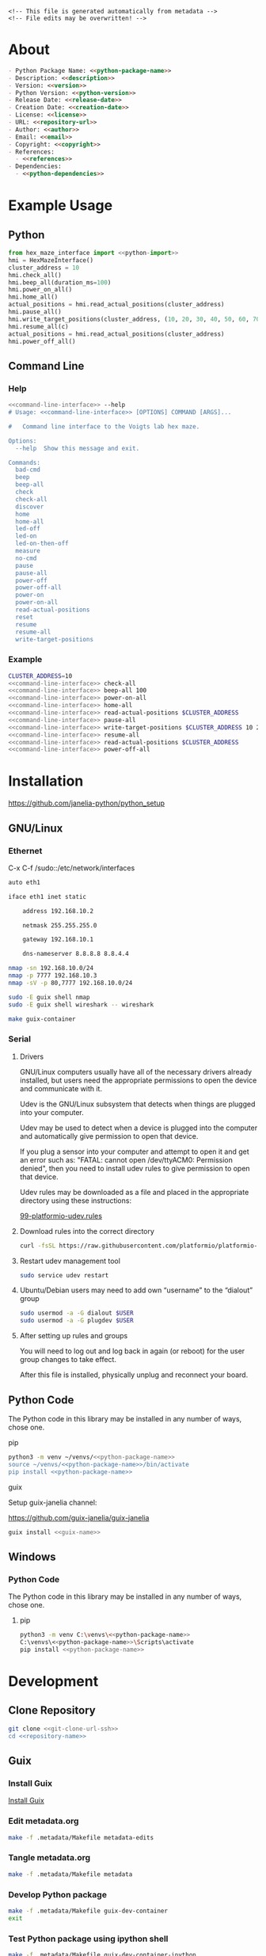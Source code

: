 #+EXPORT_FILE_NAME: ../README.md
#+OPTIONS: toc:1 |:t ^:nil tags:nil

# Place warning at the top of the exported file
#+BEGIN_EXAMPLE
<!-- This file is generated automatically from metadata -->
<!-- File edits may be overwritten! -->
#+END_EXAMPLE

* Project Specific Variables                                       :noexport:

#+NAME: python-package-name
#+BEGIN_SRC text :exports none :noweb yes
hex_maze_interface
#+END_SRC

#+NAME: repository-name
#+BEGIN_SRC text :exports none :noweb yes
hex_maze_interface_python
#+END_SRC

#+NAME: guix-name
#+BEGIN_SRC text :exports none :noweb yes
python-hex-maze-interface
#+END_SRC

#+NAME: version
#+BEGIN_SRC text :exports none :noweb yes
2.2.0
#+END_SRC

#+NAME: description
#+BEGIN_SRC text :exports none :noweb yes
Python interface to the Voigts lab hex maze.
#+END_SRC

#+NAME: python-version
#+BEGIN_SRC text :exports none :noweb yes
3.11
#+END_SRC

#+NAME: python-dependencies
#+BEGIN_SRC text :exports none :noweb yes
click
python3-nmap
#+END_SRC

#+NAME: guix-dependencies
#+BEGIN_SRC text :exports none :noweb yes
python-click
python-nmap
#+END_SRC

#+NAME: python-import
#+BEGIN_SRC text :exports none :noweb yes
HexMazeInterface, MazeException
#+END_SRC

#+NAME: command-line-interface
#+BEGIN_SRC text :exports none :noweb yes
maze
#+END_SRC

#+NAME: references
#+BEGIN_SRC text :exports none :noweb yes
https://github.com/janelia-kicad/prism-pcb
https://github.com/janelia-kicad/cluster-pcb
https://github.com/janelia-arduino/ClusterController
#+END_SRC

#+NAME: creation-date
#+BEGIN_SRC text :exports none :noweb yes
2024-01-14
#+END_SRC

* General and Derived Variables                                    :noexport:

#+NAME: release-month-day
#+BEGIN_SRC emacs-lisp :exports none :noweb yes
(format-time-string "%m-%d")
#+END_SRC

#+NAME: release-year
#+BEGIN_SRC emacs-lisp :exports none :noweb yes
(format-time-string "%Y")
#+END_SRC

#+NAME: release-date
#+BEGIN_SRC text :exports none :noweb yes
<<release-year()>>-<<release-month-day()>>
#+END_SRC

#+NAME: license
#+BEGIN_SRC text :exports none :noweb yes
BSD-3-Clause
#+END_SRC

#+NAME: guix-license
#+BEGIN_SRC text :exports none :noweb yes
license:bsd-3
#+END_SRC

#+NAME: license-files
#+BEGIN_SRC text :exports none :noweb yes
LICENSE
#+END_SRC

#+NAME: repository-organization
#+BEGIN_SRC text :exports none :noweb yes
janelia-python
#+END_SRC

#+NAME: forge
#+BEGIN_SRC text :exports none :noweb yes
github.com
#+END_SRC

#+NAME: repository-url
#+BEGIN_SRC text :exports none :noweb yes
https://<<forge>>/<<repository-organization>>/<<repository-name>>
#+END_SRC

#+NAME: git-clone-url-ssh
#+BEGIN_SRC text :exports none :noweb yes
git@<<forge>>:<<repository-organization>>/<<repository-name>>.git
#+END_SRC

#+NAME: author-given-name
#+BEGIN_SRC text :exports none :noweb yes
Peter
#+END_SRC

#+NAME: author-family-name
#+BEGIN_SRC text :exports none :noweb yes
Polidoro
#+END_SRC

#+NAME: author
#+BEGIN_SRC text :exports none :noweb yes
<<author-given-name>> <<author-family-name>>
#+END_SRC

#+NAME: email
#+BEGIN_SRC text :exports none :noweb yes
peter@polidoro.io
#+END_SRC

#+NAME: affiliation
#+BEGIN_SRC text :exports none :noweb yes
Howard Hughes Medical Institute
#+END_SRC

#+NAME: copyright
#+BEGIN_SRC text :exports none :noweb yes
<<release-year()>> <<affiliation>>
#+END_SRC

#+NAME: programming-language
#+BEGIN_SRC text :exports none :noweb yes
Python 3
#+END_SRC

* About

#+BEGIN_SRC markdown :noweb yes
- Python Package Name: <<python-package-name>>
- Description: <<description>>
- Version: <<version>>
- Python Version: <<python-version>>
- Release Date: <<release-date>>
- Creation Date: <<creation-date>>
- License: <<license>>
- URL: <<repository-url>>
- Author: <<author>>
- Email: <<email>>
- Copyright: <<copyright>>
- References:
  - <<references>>
- Dependencies:
  - <<python-dependencies>>
#+END_SRC

* Example Usage

** Python

#+BEGIN_SRC python :noweb yes
from hex_maze_interface import <<python-import>>
hmi = HexMazeInterface()
cluster_address = 10
hmi.check_all()
hmi.beep_all(duration_ms=100)
hmi.power_on_all()
hmi.home_all()
actual_positions = hmi.read_actual_positions(cluster_address)
hmi.pause_all()
hmi.write_target_positions(cluster_address, (10, 20, 30, 40, 50, 60, 70))
hmi.resume_all(c)
actual_positions = hmi.read_actual_positions(cluster_address)
hmi.power_off_all()
#+END_SRC

** Command Line

*** Help

#+BEGIN_SRC sh :noweb yes
<<command-line-interface>> --help
# Usage: <<command-line-interface>> [OPTIONS] COMMAND [ARGS]...

#   Command line interface to the Voigts lab hex maze.

Options:
  --help  Show this message and exit.

Commands:
  bad-cmd
  beep
  beep-all
  check
  check-all
  discover
  home
  home-all
  led-off
  led-on
  led-on-then-off
  measure
  no-cmd
  pause
  pause-all
  power-off
  power-off-all
  power-on
  power-on-all
  read-actual-positions
  reset
  resume
  resume-all
  write-target-positions
#+END_SRC

*** Example

#+BEGIN_SRC sh :noweb yes
CLUSTER_ADDRESS=10
<<command-line-interface>> check-all
<<command-line-interface>> beep-all 100
<<command-line-interface>> power-on-all
<<command-line-interface>> home-all
<<command-line-interface>> read-actual-positions $CLUSTER_ADDRESS
<<command-line-interface>> pause-all
<<command-line-interface>> write-target-positions $CLUSTER_ADDRESS 10 20 30 40 50 60 70
<<command-line-interface>> resume-all
<<command-line-interface>> read-actual-positions $CLUSTER_ADDRESS
<<command-line-interface>> power-off-all
#+END_SRC

* Installation

[[https://github.com/janelia-python/python_setup]]

** GNU/Linux
*** Ethernet

C-x C-f /sudo::/etc/network/interfaces

#+BEGIN_SRC sh
auto eth1

iface eth1 inet static

    address 192.168.10.2

    netmask 255.255.255.0

    gateway 192.168.10.1

    dns-nameserver 8.8.8.8 8.8.4.4
#+END_SRC

#+BEGIN_SRC sh
nmap -sn 192.168.10.0/24
nmap -p 7777 192.168.10.3
nmap -sV -p 80,7777 192.168.10.0/24
#+END_SRC

#+BEGIN_SRC sh
sudo -E guix shell nmap
sudo -E guix shell wireshark -- wireshark
#+END_SRC

#+BEGIN_SRC sh
make guix-container
#+END_SRC

*** Serial
**** Drivers

GNU/Linux computers usually have all of the necessary drivers already installed,
but users need the appropriate permissions to open the device and communicate
with it.

Udev is the GNU/Linux subsystem that detects when things are plugged into your
computer.

Udev may be used to detect when a device is plugged into the computer and
automatically give permission to open that device.

If you plug a sensor into your computer and attempt to open it and get an error
such as: "FATAL: cannot open /dev/ttyACM0: Permission denied", then you need to
install udev rules to give permission to open that device.

Udev rules may be downloaded as a file and placed in the appropriate directory
using these instructions:

[[https://docs.platformio.org/en/stable/core/installation/udev-rules.html][99-platformio-udev.rules]]

**** Download rules into the correct directory

#+BEGIN_SRC sh :noweb yes
curl -fsSL https://raw.githubusercontent.com/platformio/platformio-core/master/scripts/99-platformio-udev.rules | sudo tee /etc/udev/rules.d/99-platformio-udev.rules
#+END_SRC

**** Restart udev management tool

#+BEGIN_SRC sh :noweb yes
sudo service udev restart
#+END_SRC

**** Ubuntu/Debian users may need to add own “username” to the “dialout” group

#+BEGIN_SRC sh :noweb yes
sudo usermod -a -G dialout $USER
sudo usermod -a -G plugdev $USER
#+END_SRC

**** After setting up rules and groups

You will need to log out and log back in again (or reboot) for the user group changes to take effect.

After this file is installed, physically unplug and reconnect your board.

** Python Code

The Python code in this library may be installed in any number of ways, chose one.

**** pip

#+BEGIN_SRC sh :noweb yes
python3 -m venv ~/venvs/<<python-package-name>>
source ~/venvs/<<python-package-name>>/bin/activate
pip install <<python-package-name>>
#+END_SRC

**** guix

Setup guix-janelia channel:

https://github.com/guix-janelia/guix-janelia

#+BEGIN_SRC sh :noweb yes
guix install <<guix-name>>
#+END_SRC

** Windows

*** Python Code

The Python code in this library may be installed in any number of ways, chose one.

**** pip

#+BEGIN_SRC sh :noweb yes
python3 -m venv C:\venvs\<<python-package-name>>
C:\venvs\<<python-package-name>>\Scripts\activate
pip install <<python-package-name>>
#+END_SRC

* Development

** Clone Repository

#+BEGIN_SRC sh :noweb yes
git clone <<git-clone-url-ssh>>
cd <<repository-name>>
#+END_SRC

** Guix

*** Install Guix

[[https://guix.gnu.org/manual/en/html_node/Binary-Installation.html][Install Guix]]

*** Edit metadata.org

#+BEGIN_SRC sh :noweb yes
make -f .metadata/Makefile metadata-edits
#+END_SRC

*** Tangle metadata.org

#+BEGIN_SRC sh :noweb yes
make -f .metadata/Makefile metadata
#+END_SRC

*** Develop Python package

#+BEGIN_SRC sh :noweb yes
make -f .metadata/Makefile guix-dev-container
exit
#+END_SRC

*** Test Python package using ipython shell

#+BEGIN_SRC sh :noweb yes
make -f .metadata/Makefile guix-dev-container-ipython
import <<python-package-name>>
exit
#+END_SRC

*** Test Python package installation

#+BEGIN_SRC sh :noweb yes
make -f .metadata/Makefile guix-container
exit
#+END_SRC

*** Upload Python package to pypi

#+BEGIN_SRC sh :noweb yes
make -f .metadata/Makefile upload
#+END_SRC

*** Test direct device interaction using serial terminal

#+BEGIN_SRC sh :noweb yes
make -f .metadata/Makefile guix-dev-container-port-serial # PORT=/dev/ttyACM0
# make -f .metadata/Makefile PORT=/dev/ttyACM1 guix-dev-container-port-serial
? # help
[C-a][C-x] # to exit
#+END_SRC

** Docker

*** Install Docker Engine

[[https://docs.docker.com/engine/]]

*** Develop Python package

#+BEGIN_SRC sh :noweb yes
make -f .metadata/Makefile docker-dev-container
exit
#+END_SRC

*** Test Python package using ipython shell

#+BEGIN_SRC sh :noweb yes
make -f .metadata/Makefile docker-dev-container-ipython
import <<python-package-name>>
exit
#+END_SRC

*** Test Python package installation

#+BEGIN_SRC sh :noweb yes
make -f .metadata/Makefile docker-container
exit
#+END_SRC

* Tangled Files                                                    :noexport:

#+BEGIN_SRC scheme :tangle guix/channels.scm :exports none :noweb yes
;; This file is generated automatically from metadata
;; File edits may be overwritten!
(list (channel
        (name 'guix-janelia)
        (url "https://github.com/guix-janelia/guix-janelia.git")
        (branch "main")
        (commit
          "f0515b13bc942a5883f03832d347b19476c2e329"))
      (channel
        (name 'guix)
        (url "https://git.savannah.gnu.org/git/guix.git")
        (branch "master")
        (commit
          "2e3da9f8f280038ab720990b1a7b73d8ceee02bc")
        (introduction
          (make-channel-introduction
            "9edb3f66fd807b096b48283debdcddccfea34bad"
            (openpgp-fingerprint
              "BBB0 2DDF 2CEA F6A8 0D1D  E643 A2A0 6DF2 A33A 54FA")))))
#+END_SRC

#+BEGIN_SRC scheme :tangle guix/guix.scm :exports none :noweb yes
;; This file is generated automatically from metadata
;; File edits may be overwritten!
(use-modules
 (guix packages)
 (guix git-download)
 (guix gexp)
 ((guix licenses) #:prefix license:)
 (guix build-system python)
 (gnu packages base)
 (gnu packages emacs)
 (gnu packages emacs-xyz)
 (gnu packages admin)
 (gnu packages python-build)
 (gnu packages python-xyz)
 (gnu packages imagemagick)
 (gnu packages version-control)
 (gnu packages ncurses)
 (guix-janelia packages python-xyz)
 (guix-janelia packages python-janelia))

(define %source-dir (dirname (dirname (dirname (current-filename)))))

(define-public python-dev-package
  (package
    (name "python-dev-package")
    (version "dev")
    (source (local-file %source-dir
                        #:recursive? #t
                        #:select? (git-predicate %source-dir)))
    (build-system python-build-system)
    (native-inputs (list gnu-make
                         git
                         emacs
                         emacs-org
                         emacs-ox-gfm
                         python-wheel
                         python-twine
                         python-ipython
                         imagemagick
                         nmap))
    (propagated-inputs (list
                        ncurses
                        <<guix-dependencies>>))
    (home-page "")
    (synopsis "")
    (description "")
    (license <<guix-license>>)))

python-dev-package
#+END_SRC

#+BEGIN_SRC text :tangle docker/Dockerfile.dev :exports none :noweb yes
# first stage
FROM python:<<python-version>>-slim AS builder
COPY requirements.txt .

# install dependencies to the local user directory (eg. /root/.local)
RUN pip install --user -r requirements.txt
RUN pip install --user ipython

# second unnamed stage
FROM python:<<python-version>>-slim
WORKDIR /<<repository-name>>

# copy only the dependencies installation from the 1st stage image
COPY --from=builder /root/.local /root/.local
COPY ./ .

# update PATH environment variable
ENV PATH=/root/.local/bin:$PATH

CMD ["bash"]
#+END_SRC

#+BEGIN_SRC text :tangle docker/Dockerfile :exports none :noweb yes
FROM <<python-package-name>>-dev
WORKDIR /<<repository-name>>

RUN pip install --user .

CMD ["bash"]
#+END_SRC

#+BEGIN_SRC text :tangle ../Makefile :exports none :noweb yes
# This file is generated automatically from .metadata.org
# File edits may be overwritten!
include .metadata/Makefile
#+END_SRC

#+BEGIN_SRC text :tangle Makefile :exports none :noweb yes
# This file is generated automatically from metadata
# File edits may be overwritten!

.PHONY: upload
upload: metadata package twine add clean

MAKEFILE_PATH := $(abspath $(lastword $(MAKEFILE_LIST)))
MAKEFILE_DIR := $(notdir $(patsubst %/,%,$(dir $(MAKEFILE_PATH))))
GUIX-TIME-MACHINE = guix time-machine -C $(MAKEFILE_DIR)/guix/channels.scm
GUIX-SHELL = $(GUIX-TIME-MACHINE) -- shell -f $(MAKEFILE_DIR)/guix/guix.scm
GUIX-DEV-SHELL = $(GUIX-TIME-MACHINE) -- shell -D -f $(MAKEFILE_DIR)/guix/guix.scm
CONTAINER = --container --emulate-fhs --network --preserve='^DISPLAY$$' --preserve='^TERM$$'
GUIX-CONTAINER = $(GUIX-SHELL) $(CONTAINER)
GUIX-DEV-CONTAINER = $(GUIX-DEV-SHELL) $(CONTAINER)
VENV-SHELL = rm -rf .venv; mkdir .venv; python3 -m venv .venv; source .venv/bin/activate
DOCKER-DEV-IMAGE = docker build -f $(MAKEFILE_DIR)/docker/Dockerfile.dev -t <<python-package-name>>-dev .
DOCKER-DEV-CONTAINER = $(DOCKER-DEV-IMAGE); docker run -it <<python-package-name>>-dev
DOCKER-IMAGE = $(DOCKER-DEV-IMAGE); docker build -f $(MAKEFILE_DIR)/docker/Dockerfile -t <<python-package-name>> .
DOCKER-CONTAINER = $(DOCKER-IMAGE); docker run -it <<python-package-name>>

.PHONY: guix-dev-container
guix-dev-container:
	$(GUIX-DEV-CONTAINER)

.PHONY: guix-dev-container-ipython
guix-dev-container-ipython:
	$(GUIX-DEV-CONTAINER) -- ipython --no-autoindent

.PHONY: guix-container
guix-container:
	$(GUIX-CONTAINER) python-ipython --rebuild-cache

.PHONY: requirements.txt
requirements.txt:
	$(GUIX-DEV-CONTAINER) -- $(VENV-SHELL);\
	pip install .;\
	pip freeze --local --exclude <<python-package-name>> > requirements.txt;\
	deactivate;\
	rm -rf .venv

.PHONY: docker-dev-container
docker-dev-container:
	$(DOCKER-DEV-CONTAINER)

.PHONY: docker-dev-container-ipython
docker-dev-container-ipython:
	$(DOCKER-DEV-CONTAINER) ipython --no-autoindent

.PHONY: docker-container
docker-container:
	$(DOCKER-CONTAINER)

.PHONY: metadata-edits
metadata-edits:
	$(GUIX-DEV-CONTAINER) -- sh -c "emacs -q --no-site-file --no-site-lisp --no-splash -l $(MAKEFILE_DIR)/emacs/init.el --file $(MAKEFILE_DIR)/metadata.org"

.PHONY: metadata
metadata: requirements.txt
	$(GUIX-DEV-CONTAINER) -- sh -c "emacs --batch -Q  -l $(MAKEFILE_DIR)/emacs/init.el --eval '(process-org \"$(MAKEFILE_DIR)/metadata.org\")'"

.PHONY: package
package:
	$(GUIX-DEV-CONTAINER) -- sh -c "python3 setup.py sdist bdist_wheel"

.PHONY: twine
twine:
	$(GUIX-DEV-CONTAINER) --network --expose=$$HOME/.pypirc --expose=/etc/ssl/certs/ca-certificates.crt -- sh -c "twine upload dist/*"

.PHONY: add
add:
	$(GUIX-DEV-CONTAINER) -- sh -c "git add --all"

.PHONY: clean
clean:
	$(GUIX-DEV-CONTAINER) -- sh -c "git clean -xdf"

PORT-DIR = /dev
PORT = /dev/ttyACM0
GUIX-DEV-CONTAINER-PORT = $(GUIX-DEV-SHELL) $(CONTAINER) --expose=$(PORT-DIR)
GUIX-CONTAINER-PORT = $(GUIX-SHELL) $(CONTAINER) --expose=$(PORT-DIR)
DOCKER-DEV-CONTAINER-PORT = $(DOCKER-DEV-IMAGE); docker run -it --device=$(PORT) <<python-package-name>>-dev
DOCKER-CONTAINER-PORT = $(DOCKER-IMAGE); docker run -it --device=$(PORT) <<python-package-name>>

.PHONY: guix-dev-container-port-serial
guix-dev-container-port-serial:
	$(GUIX-DEV-CONTAINER-PORT) picocom -- picocom -b 2000000 -f n -y n -d 8 -p 1 -c $(PORT)

.PHONY: guix-dev-container-port-ipython
guix-dev-container-port-ipython:
	$(GUIX-DEV-CONTAINER-PORT) -- ipython --no-autoindent

.PHONY: guix-container-port
guix-container-port:
	$(GUIX-CONTAINER-PORT) python-ipython --rebuild-cache

.PHONY: docker-dev-container-port-ipython
docker-dev-container-port-ipython:
	$(DOCKER-DEV-CONTAINER-PORT) ipython --no-autoindent

.PHONY: docker-container-port
docker-container-port:
	$(DOCKER-CONTAINER-PORT)
#+END_SRC

#+BEGIN_SRC scheme :tangle emacs/init.el :exports none :noweb yes
;; This file is generated automatically from metadata
;; File edits may be overwritten!
(require 'org)
(require 'ox-org)

(eval-after-load "org"
  '(require 'ox-gfm nil t))

(setq make-backup-files nil)
(setq org-confirm-babel-evaluate nil)

(setq python-indent-guess-indent-offset t)
(setq python-indent-guess-indent-offset-verbose nil)

(defun tangle-org (org-file)
  "Tangle org file"
  (unless (string= "org" (file-name-extension org-file))
    (error "INFILE must be an org file."))
  (org-babel-tangle-file org-file))

(defun export-org-to-markdown (org-file)
  "Export org file to gfm file"
  (unless (string= "org" (file-name-extension org-file))
    (error "INFILE must be an org file."))
  (let ((org-file-buffer (find-file-noselect org-file)))
    (with-current-buffer org-file-buffer
      (org-open-file (org-gfm-export-to-markdown)))))

(defun process-org (org-file)
  "Tangle and export org file"
  (progn (tangle-org org-file)
         (export-org-to-markdown org-file)))


(setq enable-local-variables nil)
(setq tangle-external-files t)
(setq python-package-dir (concat "../" "<<python-package-name>>"))
#+END_SRC

#+HEADER: :tangle (if tangle-external-files "../AUTHORS" "no")
#+BEGIN_SRC text :exports none :noweb yes
<<author>>
#+END_SRC

#+HEADER: :tangle (if tangle-external-files "../codemeta.json" "no")
#+BEGIN_SRC js :exports none :noweb yes
{
    "@context": "https://doi.org/10.5063/schema/codemeta-2.0",
    "@type": "SoftwareSourceCode",
    "license": "https://spdx.org/licenses/<<license>>",
    "codeRepository": "<<repository-url>>",
    "dateCreated": "<<creation-date>>",
    "dateModified": "<<release-date>>",
    "name": "<<python-package-name>>",
    "version": "<<version>>",
    "description": "<<description>>",
    "programmingLanguage": [
        "<<programming-language>>"
    ],
    "author": [
        {
            "@type": "Person",
            "givenName": "<<author-given-name>>",
            "familyName": "<<author-family-name>>",
            "email": "<<email>>",
            "affiliation": {
                "@type": "Organization",
                "name": "<<affiliation>>"
            }
        }
    ]
}
#+END_SRC

#+HEADER: :tangle (if tangle-external-files "../pyproject.toml" "no")
#+BEGIN_SRC text :exports none :noweb yes
# This file is generated automatically from metadata
# File edits may be overwritten!
[build-system]
requires = ["setuptools"]
build-backed = "setuptools.build_meta"
#+END_SRC

#+HEADER: :tangle (if tangle-external-files "../setup.cfg" "no")
#+BEGIN_SRC text :exports none :noweb yes
# This file is generated automatically from metadata
# File edits may be overwritten!
[metadata]
name = <<python-package-name>>
version = <<version>>
author = <<author>>
author_email = <<email>>
url = <<repository-url>>
description = <<description>>
long_description = file: README.md
long_description_content_type = text/markdown
license = <<license>>
license_files = <<license-files>>
classifiers =
    Programming Language :: Python :: 3

[options]
packages = find:
install_requires =
    <<python-dependencies>>

[options.entry_points]
console_scripts =
    <<command-line-interface>> = <<python-package-name>>.cli:cli
#+END_SRC

#+HEADER: :tangle (if tangle-external-files "../setup.py" "no")
#+BEGIN_SRC python :exports none :noweb yes
"""<<description>>"""
# This file is generated automatically from metadata
# File edits may be overwritten!
from setuptools import setup


if __name__ == '__main__':
    setup()
#+END_SRC

#+HEADER: :tangle (if tangle-external-files  (concat python-package-dir "/__about__.py") "no")
#+BEGIN_SRC python :exports none :noweb yes
"""<<description>>"""
# This file is generated automatically from metadata
# File edits may be overwritten!

__version__ = '<<version>>'
__description__ = '<<description>>'
__license__ = '<<license>>'
__url__ = '<<repository-url>>'
__author__ = '<<author>>'
__email__ = '<<email>>'
__copyright__ = '<<copyright>>'
#+END_SRC

#+HEADER: :tangle (if tangle-external-files (concat python-package-dir "/__init__.py") "no")
#+BEGIN_SRC python :exports none :noweb yes
"""<<description>>"""
# This file is generated automatically from metadata
# File edits may be overwritten!
from <<python-package-name>>.__about__ import (
    __author__,
    __copyright__,
    __email__,
    __license__,
    __description__,
    __url__,
    __version__)

from .<<python-package-name>> import <<python-import>>
#+END_SRC

#+NAME: license-text
#+BEGIN_SRC text :exports none :noweb yes
Janelia Open-Source Software (3-clause BSD License)

Copyright <<copyright>>

Redistribution and use in source and binary forms, with or without modification,
are permitted provided that the following conditions are met:

1. Redistributions of source code must retain the above copyright notice, this
list of conditions and the following disclaimer.

2. Redistributions in binary form must reproduce the above copyright notice,
this list of conditions and the following disclaimer in the documentation and/or
other materials provided with the distribution.

3. Neither the name of the copyright holder nor the names of its contributors
may be used to endorse or promote products derived from this software without
specific prior written permission.

THIS SOFTWARE IS PROVIDED BY THE COPYRIGHT HOLDERS AND CONTRIBUTORS "AS IS" AND
ANY EXPRESS OR IMPLIED WARRANTIES, INCLUDING, BUT NOT LIMITED TO, THE IMPLIED
WARRANTIES OF MERCHANTABILITY AND FITNESS FOR A PARTICULAR PURPOSE ARE
DISCLAIMED. IN NO EVENT SHALL THE COPYRIGHT HOLDER OR CONTRIBUTORS BE LIABLE FOR
ANY DIRECT, INDIRECT, INCIDENTAL, SPECIAL, EXEMPLARY, OR CONSEQUENTIAL DAMAGES
(INCLUDING, BUT NOT LIMITED TO, PROCUREMENT OF SUBSTITUTE GOODS OR SERVICES;
LOSS OF USE, DATA, OR PROFITS; OR BUSINESS INTERRUPTION) HOWEVER CAUSED AND ON
ANY THEORY OF LIABILITY, WHETHER IN CONTRACT, STRICT LIABILITY, OR TORT
(INCLUDING NEGLIGENCE OR OTHERWISE) ARISING IN ANY WAY OUT OF THE USE OF THIS
SOFTWARE, EVEN IF ADVISED OF THE POSSIBILITY OF SUCH DAMAGE.
#+END_SRC

#+BEGIN_SRC text :tangle LICENSE :exports none :noweb yes
<<license-text>>
#+END_SRC

#+HEADER: :tangle (if tangle-external-files "../LICENSE" "no")
#+BEGIN_SRC text :exports none :noweb yes
<<license-text>>
#+END_SRC

;; Local Variables:
;; eval: (setq after-save-hook nil)
;; eval: (setq org-confirm-babel-evaluate nil)
;; eval: (setq tangle-external-files nil)
;; eval: (setq python-package-dir "")
;; End:
